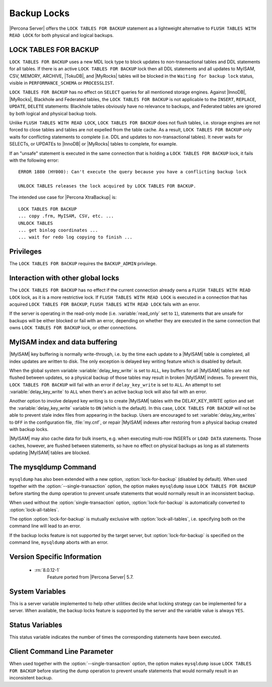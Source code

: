 .. _backup_locks:

================================================================================
Backup Locks
================================================================================

|Percona Server| offers the ``LOCK TABLES FOR BACKUP`` statement as a
lightweight alternative to ``FLUSH TABLES WITH READ LOCK`` for both physical and
logical backups.

LOCK TABLES FOR BACKUP
================================================================================

``LOCK TABLES FOR BACKUP`` uses a new MDL lock type to block updates to
non-transactional tables and DDL statements for all tables. If there is an
active ``LOCK TABLES FOR BACKUP`` lock then all DDL statements and all updates
to MyISAM, CSV, MEMORY, ARCHIVE, |TokuDB|, and |MyRocks| tables will be blocked
in the ``Waiting for backup lock`` status, visible in ``PERFORMANCE_SCHEMA`` or
``PROCESSLIST``.

``LOCK TABLES FOR BACKUP`` has no effect on ``SELECT`` queries for all mentioned
storage engines. Against |InnoDB|, |MyRocks|, Blackhole and Federated tables,
the ``LOCK TABLES FOR BACKUP`` is not applicable to the ``INSERT``, ``REPLACE``,
``UPDATE``, ``DELETE`` statements: Blackhole tables obviously have no relevance
to backups, and Federated tables are ignored by both logical and physical backup
tools.

Unlike ``FLUSH TABLES WITH READ LOCK``, ``LOCK TABLES FOR BACKUP`` does not
flush tables, i.e. storage engines are not forced to close tables and tables are
not expelled from the table cache. As a result, ``LOCK TABLES FOR BACKUP`` only
waits for conflicting statements to complete (i.e. DDL and updates to
non-transactional tables). It never waits for SELECTs, or UPDATEs to |InnoDB| or
|MyRocks| tables to complete, for example.

If an "unsafe" statement is executed in the same connection that is holding a
``LOCK TABLES FOR BACKUP`` lock, it fails with the following error: ::

 ERROR 1880 (HY000): Can't execute the query because you have a conflicting backup lock

 UNLOCK TABLES releases the lock acquired by LOCK TABLES FOR BACKUP.

The intended use case for |Percona XtraBackup| is: :: 

  LOCK TABLES FOR BACKUP
  ... copy .frm, MyISAM, CSV, etc. ...
  UNLOCK TABLES
  ... get binlog coordinates ...
  ... wait for redo log copying to finish ...

Privileges
================================================================================

The ``LOCK TABLES FOR BACKUP`` requires the ``BACKUP_ADMIN``
privilege. 

Interaction with other global locks
================================================================================

The ``LOCK TABLES FOR BACKUP`` has no effect if the current connection already
owns a ``FLUSH TABLES WITH READ LOCK`` lock, as it is a more restrictive
lock. If ``FLUSH TABLES WITH READ LOCK`` is executed in a connection that has
acquired ``LOCK TABLES FOR BACKUP``, ``FLUSH TABLES WITH READ LOCK`` fails with
an error.

If the server is operating in the read-only mode (i.e. :variable:`read_only` set
to ``1``), statements that are unsafe for backups will be either blocked or fail
with an error, depending on whether they are executed in the same connection
that owns ``LOCK TABLES FOR BACKUP`` lock, or other connections.

MyISAM index and data buffering
================================================================================

|MyISAM| key buffering is normally write-through, i.e. by the time each update
to a |MyISAM| table is completed, all index updates are written to disk. The
only exception is delayed key writing feature which is disabled by default.

When the global system variable :variable:`delay_key_write` is set to ``ALL``,
key buffers for all |MyISAM| tables are not flushed between updates, so a
physical backup of those tables may result in broken |MyISAM| indexes. To
prevent this, ``LOCK TABLES FOR BACKUP`` will fail with an error if
``delay_key_write`` is set to ``ALL``. An attempt to set
:variable:`delay_key_write` to ``ALL`` when there's an active backup lock will
also fail with an error.

Another option to involve delayed key writing is to create |MyISAM| tables with
the DELAY_KEY_WRITE option and set the :variable:`delay_key_write` variable to
``ON`` (which is the default). In this case, ``LOCK TABLES FOR BACKUP`` will not
be able to prevent stale index files from appearing in the backup. Users are
encouraged to set :variable:`delay_key_writes` to ``OFF`` in the configuration
file, :file:`my.cnf`, or repair |MyISAM| indexes after restoring from a physical
backup created with backup locks.

|MyISAM| may also cache data for bulk inserts, e.g. when executing multi-row
INSERTs or ``LOAD DATA`` statements. Those caches, however, are flushed between
statements, so have no effect on physical backups as long as all statements
updating |MyISAM| tables are blocked.

The mysqldump Command
================================================================================

``mysqldump`` has also been extended with a new option,
:option:`lock-for-backup` (disabled by default). When used together with the
:option:`--single-transaction` option, the option makes ``mysqldump`` issue
``LOCK TABLES FOR BACKUP`` before starting the dump operation to prevent unsafe
statements that would normally result in an inconsistent backup.

When used without the :option:`single-transaction` option,
:option:`lock-for-backup` is automatically converted to
:option:`lock-all-tables`.

The option :option:`lock-for-backup` is mutually exclusive with
:option:`lock-all-tables`, i.e. specifying both on the command line will lead to
an error.

If the backup locks feature is not supported by the target server, but
:option:`lock-for-backup` is specified on the command line, ``mysqldump`` aborts
with an error.

Version Specific Information
================================================================================

  * :rn:`8.0.12-1`
        Feature ported from |Percona Server| 5.7.

System Variables
================================================================================

.. variable:: have_backup_locks

     :cli: Yes
     :conf: No
     :scope: Global
     :dyn: No
     :vartype: Boolean
     :default: YES

This is a server variable implemented to help other utilities decide what
locking strategy can be implemented for a server. When available, the backup
locks feature is supported by the server and the variable value is always
``YES``.

Status Variables
================================================================================

.. variable:: Com_lock_tables_for_backup

     :vartype: Numeric
     :scope: Global/Session

This status variable indicates the number of times the corresponding statements
have been executed.

Client Command Line Parameter
================================================================================

.. option:: lock-for-backup

     :cli: Yes
     :scope: Global
     :dyn: No
     :vartype: String
     :default: Off

When used together with the :option:`--single-transaction` option, the option
makes ``mysqldump`` issue ``LOCK TABLES FOR BACKUP`` before starting the dump
operation to prevent unsafe statements that would normally result in an
inconsistent backup.

